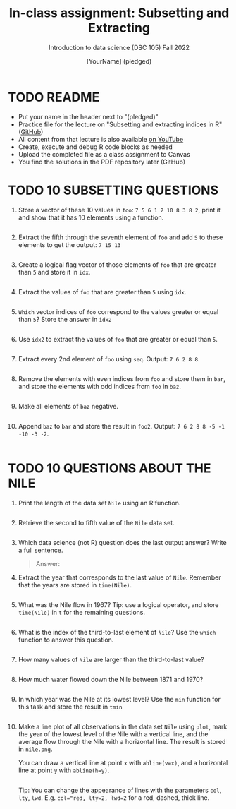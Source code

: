 #+TITLE: In-class assignment: Subsetting and Extracting
#+AUTHOR: [YourName] (pledged)
#+SUBTITLE: Introduction to data science (DSC 105) Fall 2022
#+STARTUP: overview hideblocks indent
#+PROPERTY: header-args:R :session *R* :results output
* TODO README

- Put your name in the header next to "(pledged)"
- Practice file for the lecture on "Subsetting and extracting indices
  in R" ([[https://github.com/birkenkrahe/ds1/blob/main/org/7_subsetting.org][GitHub]])
- All content from that lecture is also available [[https://www.youtube.com/playlist?list=PL6SfZh1-kWXl3_YDc-8SS5EuG4h1aILHz][on YouTube]]
- Create, execute and debug R code blocks as needed
- Upload the completed file as a class assignment to Canvas
- You find the solutions in the PDF repository later (GitHub)

* TODO 10 SUBSETTING QUESTIONS

1) Store a vector of these 10 values in ~foo~: ~7 5 6 1 2 10 8 3 8 2~,
   print it and show that it has 10 elements using a function.

   #+begin_src R

   #+end_src

2) Extract the fifth through the seventh element of =foo= and add =5= to
   these elements to get the output: =7 15 13=

   #+begin_src R

   #+end_src

3) Create a logical flag vector of those elements of =foo= that are
   greater than =5= and store it in =idx=.

   #+begin_src R

   #+end_src

4) Extract the values of =foo= that are greater than =5= using =idx=.

   #+begin_src R

   #+end_src

5) =Which= vector indices of =foo= correspond to the values greater or
   equal than =5=? Store the answer in =idx2=

   #+begin_src R

   #+end_src

6) Use =idx2= to extract the values of =foo= that are greater or equal than =5=.

   #+begin_src R

   #+end_src

7) Extract every 2nd element of =foo= using =seq=. Output: =7 6 2 8 8=.

   #+begin_src R

   #+end_src

8) Remove the elements with even indices from =foo= and store them in
   =bar=, and store the elements with odd indices from =foo= in =baz=.

   #+begin_src R

   #+end_src

9) Make all elements of =baz= negative.

   #+begin_src R

   #+end_src

10) Append =baz= to =bar= and store the result in =foo2=. Output:
    =7 6 2 8 8 -5 -1 -10 -3 -2=.
    #+begin_src R

    #+end_src

* TODO 10 QUESTIONS ABOUT THE NILE

1) Print the length of the data set ~Nile~ using an R function.
   #+begin_src R

   #+end_src

2) Retrieve the second to fifth value of the ~Nile~ data set.
   #+begin_src R

   #+end_src

3) Which data science (not R) question does the last output answer?
   Write a full sentence.

   #+begin_quote
   Answer:
   #+end_quote

4) Extract the year that corresponds to the last value of
   ~Nile~. Remember that the years are stored in ~time(Nile)~.
   #+begin_src R

   #+end_src

5) What was the Nile flow in 1967? Tip: use a logical operator, and
   store ~time(Nile)~ in ~t~ for the remaining questions.
   #+begin_src R

   #+end_src

6) What is the index of the third-to-last element of ~Nile~? Use the
   ~which~ function to answer this question.
   #+begin_src R

   #+end_src

7) How many values of ~Nile~ are larger than the third-to-last value?
   #+begin_src R

   #+end_src

8) How much water flowed down the Nile between 1871 and 1970?
   #+begin_src R

   #+end_src

9) In which year was the Nile at its lowest level? Use the ~min~
   function for this task and store the result in ~tmin~
   #+begin_src R

   #+end_src

10) Make a line plot of all observations in the data set ~Nile~ using
    ~plot~, mark the year of the lowest level of the Nile with a
    vertical line, and the average flow through the Nile with a
    horizontal line. The result is stored in ~nile.png~.

    You can draw a vertical line at point ~x~ with ~abline(v=x)~, and a
    horizontal line at point ~y~ with ~abline(h=y)~.

    #+begin_src R :results graphics file output :file nile.png

    #+end_src

    Tip: You can change the appearance of lines with the parameters ~col~,
    ~lty~, ~lwd~. E.g. ~col="red, lty=2, lwd=2~ for a red, dashed, thick
    line.
#+begin_src R

#+end_src
